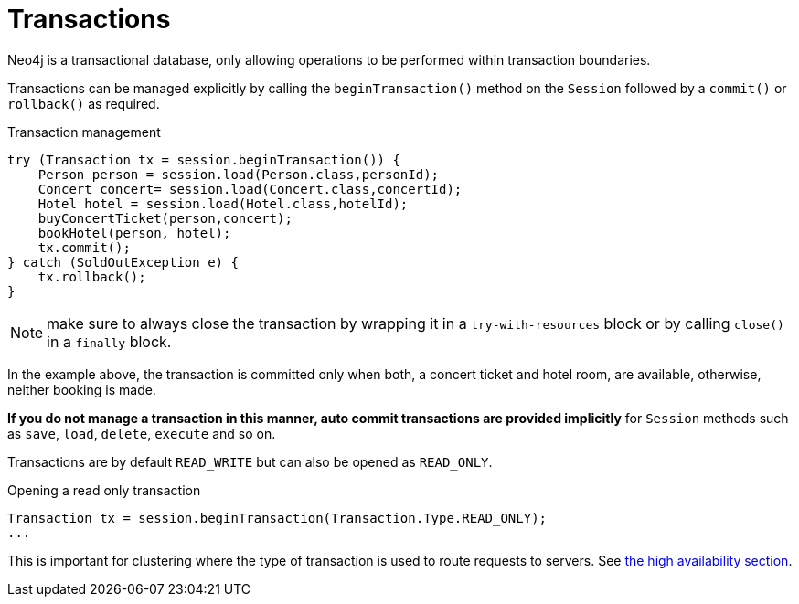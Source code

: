 [[reference:transactions]]
= Transactions

Neo4j is a transactional database, only allowing operations to be performed within transaction boundaries.

Transactions can be managed explicitly by calling the `beginTransaction()` method on the `Session` followed by a `commit()` or `rollback()` as required.

.Transaction management
[source, java]
----

try (Transaction tx = session.beginTransaction()) {
    Person person = session.load(Person.class,personId);
    Concert concert= session.load(Concert.class,concertId);
    Hotel hotel = session.load(Hotel.class,hotelId);
    buyConcertTicket(person,concert);
    bookHotel(person, hotel);
    tx.commit();
} catch (SoldOutException e) {
    tx.rollback();
}
----

NOTE: make sure to always close the transaction by wrapping it in a `try-with-resources` block or by calling `close()` in a `finally` block.

In the example above, the transaction is committed only when both, a concert ticket and hotel room, are available, otherwise, neither booking is made.

*If you do not manage a transaction in this manner, auto commit transactions are provided implicitly* for `Session` methods such as `save`, `load`, `delete`, `execute` and so on.

Transactions are by default `READ_WRITE` but can also be opened as `READ_ONLY`.

.Opening a read only transaction
[source, java]
----
Transaction tx = session.beginTransaction(Transaction.Type.READ_ONLY);
...
----

This is important for clustering where the type of transaction is used to route requests to servers.
See <<reference:ha, the high availability section>>.
